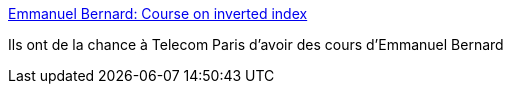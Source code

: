 :jbake-type: post
:jbake-status: published
:jbake-title: Emmanuel Bernard: Course on inverted index
:jbake-tags: java,programming,search-engine,_mois_janv.,_année_2017
:jbake-date: 2017-01-17
:jbake-depth: ../
:jbake-uri: shaarli/1484640425000.adoc
:jbake-source: https://nicolas-delsaux.hd.free.fr/Shaarli?searchterm=https%3A%2F%2Femmanuelbernard.com%2Fblog%2F2017%2F01%2F17%2Fcourse-inverted-index%2F&searchtags=java+programming+search-engine+_mois_janv.+_ann%C3%A9e_2017
:jbake-style: shaarli

https://emmanuelbernard.com/blog/2017/01/17/course-inverted-index/[Emmanuel Bernard: Course on inverted index]

Ils ont de la chance à Telecom Paris d'avoir des cours d'Emmanuel Bernard
